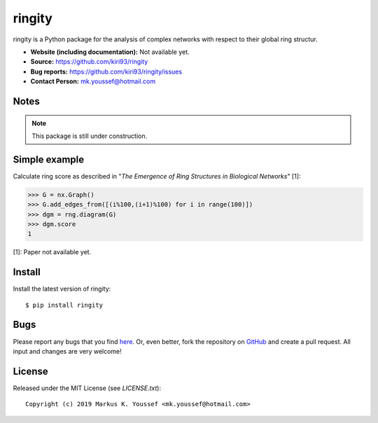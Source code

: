 ringity
=======

ringity is a Python package for the analysis of complex networks 
with respect to their global ring structur.

- **Website (including documentation):** Not available yet.
- **Source:** https://github.com/kiri93/ringity
- **Bug reports:** https://github.com/kiri93/ringity/issues
- **Contact Person:** mk.youssef@hotmail.com

Notes
-----

.. note:: 
    
    This package is still under construction.

Simple example
--------------

Calculate ring score as described in 
"*The Emergence of Ring Structures in Biological Networks*" [1]:

.. code:: python

    >>> G = nx.Graph()
    >>> G.add_edges_from([(i%100,(i+1)%100) for i in range(100)])
    >>> dgm = rng.diagram(G)
    >>> dgm.score
    1

[1]: Paper not available yet.

Install
-------

Install the latest version of ringity::

    $ pip install ringity

Bugs
----

Please report any bugs that you find `here <https://github.com/kiri93/ringity/issues>`_.
Or, even better, fork the repository on `GitHub <https://github.com/kiri93/ringity/>`_
and create a pull request. All input and changes are very welcome!

License
-------

Released under the MIT License (see `LICENSE.txt`)::

   Copyright (c) 2019 Markus K. Youssef <mk.youssef@hotmail.com>

